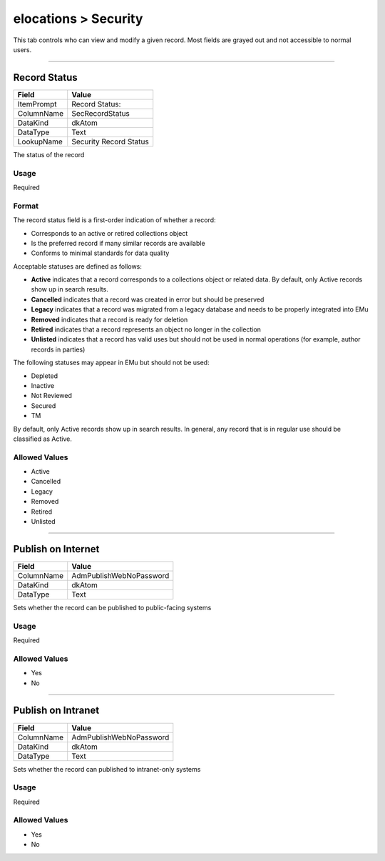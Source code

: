 #####################
elocations > Security
#####################

This tab controls who can view and modify a given record. Most fields
are grayed out and not accessible to normal users.

--------------------------------------------------------------------------------

.. _elocations-security-access-record-status:

*************
Record Status
*************

+------------+-----------------+
| Field      | Value           |
+============+=================+
| ItemPrompt | Record Status:  |
+------------+-----------------+
| ColumnName | SecRecordStatus |
+------------+-----------------+
| DataKind   | dkAtom          |
+------------+-----------------+
| DataType   | Text            |
+------------+-----------------+
| LookupName | Security Record |
|            | Status          |
+------------+-----------------+

The status of the record

Usage
=====

Required

Format
======

The record status field is a first-order indication of whether a record:

* Corresponds to an active or retired collections object
* Is the preferred record if many similar records are available
* Conforms to minimal standards for data quality

Acceptable statuses are defined as follows:

* **Active** indicates that a record corresponds to a collections object
  or related data. By default, only Active records show up in search
  results.
* **Cancelled** indicates that a record was created in error but should
  be preserved
* **Legacy** indicates that a record was migrated from a legacy database
  and needs to be properly integrated into EMu
* **Removed** indicates that a record is ready for deletion
* **Retired** indicates that a record represents an object no longer in
  the collection
* **Unlisted** indicates that a record has valid uses but should not be
  used in normal operations (for example, author records in parties)

The following statuses may appear in EMu but should not be used:

* Depleted
* Inactive
* Not Reviewed
* Secured
* TM

By default, only Active records show up in search results. In general,
any record that is in regular use should be classified as Active.

Allowed Values
==============

* Active
* Cancelled
* Legacy
* Removed
* Retired
* Unlisted

--------------------------------------------------------------------------------

.. _elocations-security-access-publish-on-internet:

*******************
Publish on Internet
*******************

+------------+-------------------------+
| Field      | Value                   |
+============+=========================+
| ColumnName | AdmPublishWebNoPassword |
+------------+-------------------------+
| DataKind   | dkAtom                  |
+------------+-------------------------+
| DataType   | Text                    |
+------------+-------------------------+

Sets whether the record can be published to public-facing systems

Usage
=====

Required

Allowed Values
==============

* Yes
* No

--------------------------------------------------------------------------------

.. _elocations-security-access-publish-on-intranet:

*******************
Publish on Intranet
*******************

+------------+-------------------------+
| Field      | Value                   |
+============+=========================+
| ColumnName | AdmPublishWebNoPassword |
+------------+-------------------------+
| DataKind   | dkAtom                  |
+------------+-------------------------+
| DataType   | Text                    |
+------------+-------------------------+

Sets whether the record can published to intranet-only systems

Usage
=====

Required

Allowed Values
==============

* Yes
* No